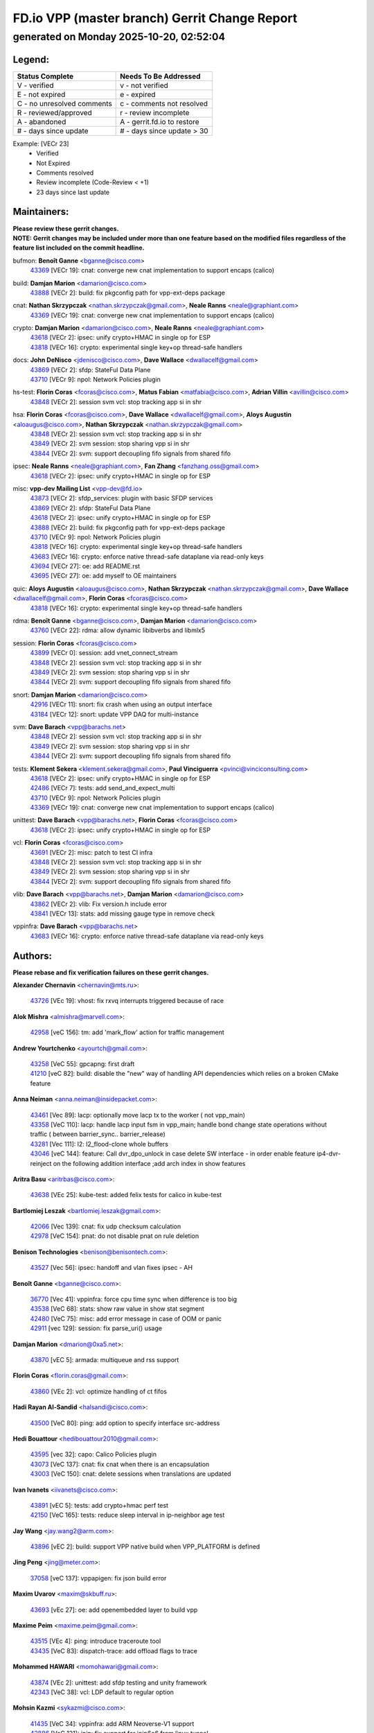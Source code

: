 
==============================================
FD.io VPP (master branch) Gerrit Change Report
==============================================
--------------------------------------------
generated on Monday 2025-10-20, 02:52:04
--------------------------------------------


Legend:
-------
========================== ===========================
Status Complete            Needs To Be Addressed
========================== ===========================
V - verified               v - not verified
E - not expired            e - expired
C - no unresolved comments c - comments not resolved
R - reviewed/approved      r - review incomplete
A - abandoned              A - gerrit.fd.io to restore
# - days since update      # - days since update > 30
========================== ===========================

Example: [VECr 23]
    - Verified
    - Not Expired
    - Comments resolved
    - Review incomplete (Code-Review < +1)
    - 23 days since last update


Maintainers:
------------
| **Please review these gerrit changes.**

| **NOTE: Gerrit changes may be included under more than one feature based on the modified files regardless of the feature list included on the commit headline.**

bufmon: **Benoît Ganne** <bganne@cisco.com>
  | `43369 <https:////gerrit.fd.io/r/c/vpp/+/43369>`_ [VECr 19]: cnat: converge new cnat implementation to support encaps (calico)

build: **Damjan Marion** <damarion@cisco.com>
  | `43888 <https:////gerrit.fd.io/r/c/vpp/+/43888>`_ [VECr 2]: build: fix pkgconfig path for vpp-ext-deps package

cnat: **Nathan Skrzypczak** <nathan.skrzypczak@gmail.com>, **Neale Ranns** <neale@graphiant.com>
  | `43369 <https:////gerrit.fd.io/r/c/vpp/+/43369>`_ [VECr 19]: cnat: converge new cnat implementation to support encaps (calico)

crypto: **Damjan Marion** <damarion@cisco.com>, **Neale Ranns** <neale@graphiant.com>
  | `43618 <https:////gerrit.fd.io/r/c/vpp/+/43618>`_ [VECr 2]: ipsec: unify crypto+HMAC in single op for ESP
  | `43818 <https:////gerrit.fd.io/r/c/vpp/+/43818>`_ [VECr 16]: crypto: experimental single key+op thread-safe handlers

docs: **John DeNisco** <jdenisco@cisco.com>, **Dave Wallace** <dwallacelf@gmail.com>
  | `43869 <https:////gerrit.fd.io/r/c/vpp/+/43869>`_ [VECr 2]: sfdp: StateFul Data Plane
  | `43710 <https:////gerrit.fd.io/r/c/vpp/+/43710>`_ [VECr 9]: npol: Network Policies plugin

hs-test: **Florin Coras** <fcoras@cisco.com>, **Matus Fabian** <matfabia@cisco.com>, **Adrian Villin** <avillin@cisco.com>
  | `43848 <https:////gerrit.fd.io/r/c/vpp/+/43848>`_ [VECr 2]: session svm vcl: stop tracking app si in shr

hsa: **Florin Coras** <fcoras@cisco.com>, **Dave Wallace** <dwallacelf@gmail.com>, **Aloys Augustin** <aloaugus@cisco.com>, **Nathan Skrzypczak** <nathan.skrzypczak@gmail.com>
  | `43848 <https:////gerrit.fd.io/r/c/vpp/+/43848>`_ [VECr 2]: session svm vcl: stop tracking app si in shr
  | `43849 <https:////gerrit.fd.io/r/c/vpp/+/43849>`_ [VECr 2]: svm session: stop sharing vpp si in shr
  | `43844 <https:////gerrit.fd.io/r/c/vpp/+/43844>`_ [VECr 2]: svm: support decoupling fifo signals from shared fifo

ipsec: **Neale Ranns** <neale@graphiant.com>, **Fan Zhang** <fanzhang.oss@gmail.com>
  | `43618 <https:////gerrit.fd.io/r/c/vpp/+/43618>`_ [VECr 2]: ipsec: unify crypto+HMAC in single op for ESP

misc: **vpp-dev Mailing List** <vpp-dev@fd.io>
  | `43873 <https:////gerrit.fd.io/r/c/vpp/+/43873>`_ [VECr 2]: sfdp_services: plugin with basic SFDP services
  | `43869 <https:////gerrit.fd.io/r/c/vpp/+/43869>`_ [VECr 2]: sfdp: StateFul Data Plane
  | `43618 <https:////gerrit.fd.io/r/c/vpp/+/43618>`_ [VECr 2]: ipsec: unify crypto+HMAC in single op for ESP
  | `43888 <https:////gerrit.fd.io/r/c/vpp/+/43888>`_ [VECr 2]: build: fix pkgconfig path for vpp-ext-deps package
  | `43710 <https:////gerrit.fd.io/r/c/vpp/+/43710>`_ [VECr 9]: npol: Network Policies plugin
  | `43818 <https:////gerrit.fd.io/r/c/vpp/+/43818>`_ [VECr 16]: crypto: experimental single key+op thread-safe handlers
  | `43683 <https:////gerrit.fd.io/r/c/vpp/+/43683>`_ [VECr 16]: crypto: enforce native thread-safe dataplane via read-only keys
  | `43694 <https:////gerrit.fd.io/r/c/vpp/+/43694>`_ [VECr 27]: oe: add README.rst
  | `43695 <https:////gerrit.fd.io/r/c/vpp/+/43695>`_ [VECr 27]: oe: add myself to OE maintainers

quic: **Aloys Augustin** <aloaugus@cisco.com>, **Nathan Skrzypczak** <nathan.skrzypczak@gmail.com>, **Dave Wallace** <dwallacelf@gmail.com>, **Florin Coras** <fcoras@cisco.com>
  | `43818 <https:////gerrit.fd.io/r/c/vpp/+/43818>`_ [VECr 16]: crypto: experimental single key+op thread-safe handlers

rdma: **Benoît Ganne** <bganne@cisco.com>, **Damjan Marion** <damarion@cisco.com>
  | `43760 <https:////gerrit.fd.io/r/c/vpp/+/43760>`_ [VECr 22]: rdma: allow dynamic libibverbs and libmlx5

session: **Florin Coras** <fcoras@cisco.com>
  | `43899 <https:////gerrit.fd.io/r/c/vpp/+/43899>`_ [VECr 0]: session: add vnet_connect_stream
  | `43848 <https:////gerrit.fd.io/r/c/vpp/+/43848>`_ [VECr 2]: session svm vcl: stop tracking app si in shr
  | `43849 <https:////gerrit.fd.io/r/c/vpp/+/43849>`_ [VECr 2]: svm session: stop sharing vpp si in shr
  | `43844 <https:////gerrit.fd.io/r/c/vpp/+/43844>`_ [VECr 2]: svm: support decoupling fifo signals from shared fifo

snort: **Damjan Marion** <damarion@cisco.com>
  | `42916 <https:////gerrit.fd.io/r/c/vpp/+/42916>`_ [VECr 11]: snort: fix crash when using an output interface
  | `43184 <https:////gerrit.fd.io/r/c/vpp/+/43184>`_ [VECr 12]: snort: update VPP DAQ for multi-instance

svm: **Dave Barach** <vpp@barachs.net>
  | `43848 <https:////gerrit.fd.io/r/c/vpp/+/43848>`_ [VECr 2]: session svm vcl: stop tracking app si in shr
  | `43849 <https:////gerrit.fd.io/r/c/vpp/+/43849>`_ [VECr 2]: svm session: stop sharing vpp si in shr
  | `43844 <https:////gerrit.fd.io/r/c/vpp/+/43844>`_ [VECr 2]: svm: support decoupling fifo signals from shared fifo

tests: **Klement Sekera** <klement.sekera@gmail.com>, **Paul Vinciguerra** <pvinci@vinciconsulting.com>
  | `43618 <https:////gerrit.fd.io/r/c/vpp/+/43618>`_ [VECr 2]: ipsec: unify crypto+HMAC in single op for ESP
  | `42486 <https:////gerrit.fd.io/r/c/vpp/+/42486>`_ [VECr 7]: tests: add send_and_expect_multi
  | `43710 <https:////gerrit.fd.io/r/c/vpp/+/43710>`_ [VECr 9]: npol: Network Policies plugin
  | `43369 <https:////gerrit.fd.io/r/c/vpp/+/43369>`_ [VECr 19]: cnat: converge new cnat implementation to support encaps (calico)

unittest: **Dave Barach** <vpp@barachs.net>, **Florin Coras** <fcoras@cisco.com>
  | `43618 <https:////gerrit.fd.io/r/c/vpp/+/43618>`_ [VECr 2]: ipsec: unify crypto+HMAC in single op for ESP

vcl: **Florin Coras** <fcoras@cisco.com>
  | `43691 <https:////gerrit.fd.io/r/c/vpp/+/43691>`_ [VECr 2]: misc: patch to test CI infra
  | `43848 <https:////gerrit.fd.io/r/c/vpp/+/43848>`_ [VECr 2]: session svm vcl: stop tracking app si in shr
  | `43849 <https:////gerrit.fd.io/r/c/vpp/+/43849>`_ [VECr 2]: svm session: stop sharing vpp si in shr
  | `43844 <https:////gerrit.fd.io/r/c/vpp/+/43844>`_ [VECr 2]: svm: support decoupling fifo signals from shared fifo

vlib: **Dave Barach** <vpp@barachs.net>, **Damjan Marion** <damarion@cisco.com>
  | `43862 <https:////gerrit.fd.io/r/c/vpp/+/43862>`_ [VECr 2]: vlib: Fix version.h include error
  | `43841 <https:////gerrit.fd.io/r/c/vpp/+/43841>`_ [VECr 13]: stats: add missing gauge type in remove check

vppinfra: **Dave Barach** <vpp@barachs.net>
  | `43683 <https:////gerrit.fd.io/r/c/vpp/+/43683>`_ [VECr 16]: crypto: enforce native thread-safe dataplane via read-only keys

Authors:
--------
**Please rebase and fix verification failures on these gerrit changes.**

**Alexander Chernavin** <chernavin@mts.ru>:

  | `43726 <https:////gerrit.fd.io/r/c/vpp/+/43726>`_ [VEc 19]: vhost: fix rxvq interrupts triggered because of race

**Alok Mishra** <almishra@marvell.com>:

  | `42958 <https:////gerrit.fd.io/r/c/vpp/+/42958>`_ [veC 156]: tm: add 'mark_flow' action for traffic management

**Andrew Yourtchenko** <ayourtch@gmail.com>:

  | `43258 <https:////gerrit.fd.io/r/c/vpp/+/43258>`_ [VeC 55]: gpcapng: first draft
  | `41210 <https:////gerrit.fd.io/r/c/vpp/+/41210>`_ [veC 82]: build: disable the "new" way of handling API dependencies which relies on a broken CMake feature

**Anna Neiman** <anna.neiman@insidepacket.com>:

  | `43461 <https:////gerrit.fd.io/r/c/vpp/+/43461>`_ [Vec 89]: lacp: optionally move lacp tx to the worker ( not vpp_main)
  | `43358 <https:////gerrit.fd.io/r/c/vpp/+/43358>`_ [VeC 110]: lacp: handle lacp input fsm in vpp_main; handle bond change state operations without traffic ( between barrier_sync..  barrier_release)
  | `43281 <https:////gerrit.fd.io/r/c/vpp/+/43281>`_ [Vec 111]: l2: l2_flood-clone whole buffers
  | `43046 <https:////gerrit.fd.io/r/c/vpp/+/43046>`_ [veC 144]: feature: Call dvr_dpo_unlock in case delete SW interface - in order enable feature ip4-dvr-reinject on the following addition interface ;add arch index in show features

**Aritra Basu** <aritrbas@cisco.com>:

  | `43638 <https:////gerrit.fd.io/r/c/vpp/+/43638>`_ [VEc 25]: kube-test: added felix tests for calico in kube-test

**Bartlomiej Leszak** <bartlomiej.leszak@gmail.com>:

  | `42066 <https:////gerrit.fd.io/r/c/vpp/+/42066>`_ [Vec 139]: cnat: fix udp checksum calculation
  | `42978 <https:////gerrit.fd.io/r/c/vpp/+/42978>`_ [VeC 154]: pnat: do not disable pnat on rule deletion

**Benison Technologies** <benison@benisontech.com>:

  | `43527 <https:////gerrit.fd.io/r/c/vpp/+/43527>`_ [Vec 56]: ipsec: handoff and vlan fixes ipsec - AH

**Benoît Ganne** <bganne@cisco.com>:

  | `36770 <https:////gerrit.fd.io/r/c/vpp/+/36770>`_ [Vec 41]: vppinfra: force cpu time sync when difference is too big
  | `43538 <https:////gerrit.fd.io/r/c/vpp/+/43538>`_ [VeC 68]: stats: show raw value in show stat segment
  | `42480 <https:////gerrit.fd.io/r/c/vpp/+/42480>`_ [VeC 75]: misc: add error message in case of OOM or panic
  | `42911 <https:////gerrit.fd.io/r/c/vpp/+/42911>`_ [vec 129]: session: fix parse_uri() usage

**Damjan Marion** <dmarion@0xa5.net>:

  | `43870 <https:////gerrit.fd.io/r/c/vpp/+/43870>`_ [vEC 5]: armada: multiqueue and rss support

**Florin Coras** <florin.coras@gmail.com>:

  | `43860 <https:////gerrit.fd.io/r/c/vpp/+/43860>`_ [VEc 2]: vcl: optimize handling of ct fifos

**Hadi Rayan Al-Sandid** <halsandi@cisco.com>:

  | `43500 <https:////gerrit.fd.io/r/c/vpp/+/43500>`_ [VeC 80]: ping: add option to specify interface src-address

**Hedi Bouattour** <hedibouattour2010@gmail.com>:

  | `43595 <https:////gerrit.fd.io/r/c/vpp/+/43595>`_ [vec 32]: capo: Calico Policies plugin
  | `43073 <https:////gerrit.fd.io/r/c/vpp/+/43073>`_ [VeC 137]: cnat: fix cnat when there is an encapsulation
  | `43003 <https:////gerrit.fd.io/r/c/vpp/+/43003>`_ [VeC 150]: cnat: delete sessions when translations are updated

**Ivan Ivanets** <iivanets@cisco.com>:

  | `43891 <https:////gerrit.fd.io/r/c/vpp/+/43891>`_ [vEC 5]: tests: add crypto+hmac perf test
  | `42150 <https:////gerrit.fd.io/r/c/vpp/+/42150>`_ [VeC 165]: tests: reduce sleep interval in ip-neighbor age test

**Jay Wang** <jay.wang2@arm.com>:

  | `43896 <https:////gerrit.fd.io/r/c/vpp/+/43896>`_ [vEC 2]: build: support VPP native build when VPP_PLATFORM is defined

**Jing Peng** <jing@meter.com>:

  | `37058 <https:////gerrit.fd.io/r/c/vpp/+/37058>`_ [veC 137]: vppapigen: fix json build error

**Maxim Uvarov** <maxim@skbuff.ru>:

  | `43693 <https:////gerrit.fd.io/r/c/vpp/+/43693>`_ [vEc 27]: oe: add openembedded layer to build vpp

**Maxime Peim** <maxime.peim@gmail.com>:

  | `43515 <https:////gerrit.fd.io/r/c/vpp/+/43515>`_ [VEc 4]: ping: introduce traceroute tool
  | `43435 <https:////gerrit.fd.io/r/c/vpp/+/43435>`_ [VeC 83]: dispatch-trace: add offload flags to trace

**Mohammed HAWARI** <momohawari@gmail.com>:

  | `43874 <https:////gerrit.fd.io/r/c/vpp/+/43874>`_ [VEc 2]: unittest: add sfdp testing and unity framework
  | `42343 <https:////gerrit.fd.io/r/c/vpp/+/42343>`_ [VeC 38]: vcl: LDP default to regular option

**Mohsin Kazmi** <sykazmi@cisco.com>:

  | `41435 <https:////gerrit.fd.io/r/c/vpp/+/41435>`_ [VeC 34]: vppinfra: add ARM Neoverse-V1 support
  | `42886 <https:////gerrit.fd.io/r/c/vpp/+/42886>`_ [VeC 121]: ipip: fix support for ipip6o6 from linux tunnel

**Moinak Bhattacharyya** <moinakb001@gmail.com>:

  | `43610 <https:////gerrit.fd.io/r/c/vpp/+/43610>`_ [VEc 13]: af_xdp: allow usage of dynamic libbpf and libxdp
  | `43606 <https:////gerrit.fd.io/r/c/vpp/+/43606>`_ [VEc 13]: af_xdp: introduce flag to allow SKB mode
  | `43611 <https:////gerrit.fd.io/r/c/vpp/+/43611>`_ [VEc 20]: build: use /usr/bin/env bash in checkstyle shebang instead of /bin/bash

**Naveen Joy** <najoy@cisco.com>:

  | `42376 <https:////gerrit.fd.io/r/c/vpp/+/42376>`_ [VeC 88]: misc: patch to test CI infra changes
  | `42966 <https:////gerrit.fd.io/r/c/vpp/+/42966>`_ [VeC 152]: tests: ipip checksum offload interface tests for IPv4 tunnels

**Rock Go** <guozhenqiangg@qq.com>:

  | `43359 <https:////gerrit.fd.io/r/c/vpp/+/43359>`_ [VeC 103]: nat: fix two problems in hairpin NAT scenario 1. Add source port information to nat44-ed o2i flow's rewrite. 2. Rewrite tx_fib_index when hairpin traffic crosses VRFs.

**Sanjyot Vaidya** <sanjyot.vaidya@arm.com>:

  | `42983 <https:////gerrit.fd.io/r/c/vpp/+/42983>`_ [vec 151]: acl: added hit count logic in VPP for debugging

**Stanislav Zaikin** <zstaseg@gmail.com>:

  | `42931 <https:////gerrit.fd.io/r/c/vpp/+/42931>`_ [VeC 31]: cnat: add vrf awareness

**Venkata Ravichandra Mynidi** <vmynidi@marvell.com>:

  | `40775 <https:////gerrit.fd.io/r/c/vpp/+/40775>`_ [VeC 158]: tm: add tm framework for hw traffic management

**Vladimir Smirnov** <civil.over@gmail.com>:

  | `42090 <https:////gerrit.fd.io/r/c/vpp/+/42090>`_ [Vec 51]: build: Add VPP_MAX_WORKERS configure option

**Vladislav Grishenko** <themiron@mail.ru>:

  | `43180 <https:////gerrit.fd.io/r/c/vpp/+/43180>`_ [VeC 124]: fib: avoid loadbalance dpo node path polarisation
  | `43181 <https:////gerrit.fd.io/r/c/vpp/+/43181>`_ [VeC 126]: fib: set the value of the sw_if_index for NULL route
  | `40436 <https:////gerrit.fd.io/r/c/vpp/+/40436>`_ [VeC 126]: ip: mark IP_TABLE_DUMP and IP_ROUTE_DUMP as mp-safe
  | `40630 <https:////gerrit.fd.io/r/c/vpp/+/40630>`_ [VeC 144]: vlib: mark cli quit command as mp_safe
  | `41660 <https:////gerrit.fd.io/r/c/vpp/+/41660>`_ [Vec 175]: nat: add nat44-ed ipfix dst address and port logging

**Vratko Polak** <vrpolak@cisco.com>:

  | `43707 <https:////gerrit.fd.io/r/c/vpp/+/43707>`_ [VEc 10]: crypto: call _mm256_zeroupper to fix SHA256 perf
  | `38797 <https:////gerrit.fd.io/r/c/vpp/+/38797>`_ [VeC 39]: ip: make running_fragment_id thread safe

**Xiangqing Cheng** <chengxq@chinatelecom.cn>:

  | `42849 <https:////gerrit.fd.io/r/c/vpp/+/42849>`_ [VeC 173]: ip-neighbor: ARP/NA per-interface counter improvements

**bsoares.it@gmail.com** <bsoares.it@gmail.com>:

  | `42944 <https:////gerrit.fd.io/r/c/vpp/+/42944>`_ [Vec 157]: vhost: add full_tx_queue_placement option for vhost-user interfaces

**chenxk** <case2111@163.com>:

  | `43481 <https:////gerrit.fd.io/r/c/vpp/+/43481>`_ [VeC 85]: dispatch-trace: fix crash issues caused by buffer-trace

**echo** <614699596@qq.com>:

  | `43520 <https:////gerrit.fd.io/r/c/vpp/+/43520>`_ [VeC 75]: bonding: capture rx packets before ethernet-input node.

**lei feng** <1579628578@qq.com>:

  | `42064 <https:////gerrit.fd.io/r/c/vpp/+/42064>`_ [Vec 153]: docs: Python apis examples

**mahdi varasteh** <mahdy.varasteh@gmail.com>:

  | `43892 <https:////gerrit.fd.io/r/c/vpp/+/43892>`_ [vEC 4]: fib: compute fib entry flags from full path list

**mjbenz** <michael.benz@windriver.com>:

  | `42969 <https:////gerrit.fd.io/r/c/vpp/+/42969>`_ [veC 157]: Makefile: Added support for the Wind River eLxr distribution

**yu lintao** <oopsadm@gmail.com>:

  | `43357 <https:////gerrit.fd.io/r/c/vpp/+/43357>`_ [VeC 105]: ethernet: fix mac mismatch in promisc mode

Abandoned:
----------
**The following gerrit changes have not been updated in over 180 days and have been abandoned.**

**G. Paul Ziemba** <pz-vpp-dev@ziemba.us>:

  | `42784 <https:////gerrit.fd.io/r/c/vpp/+/42784>`_ [A 180]: feature: embed data lengths in feat cfg strings

Legend:
-------
========================== ===========================
Status Complete            Needs To Be Addressed
========================== ===========================
V - verified               v - not verified
E - not expired            e - expired
C - no unresolved comments c - comments not resolved
R - reviewed/approved      r - review incomplete
A - abandoned              A - gerrit.fd.io to restore
# - days since update      # - days since update > 30
========================== ===========================

Example: [VECr 23]
    - Verified
    - Not Expired
    - Comments resolved
    - Review incomplete (Code-Review < +1)
    - 23 days since last update


Statistics:
-----------
================ ===
Patches assigned
================ ===
authors          58
maintainers      21
committers       0
abandoned        1
================ ===

